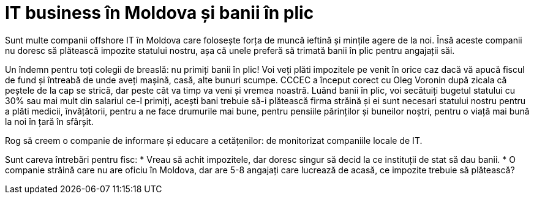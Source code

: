 = IT business în Moldova și banii în plic

Sunt multe companii offshore IT în Moldova care folosește forța de
muncă ieftină și mințile agere de la noi. Însă aceste companii nu
doresc să plătească impozite statului nostru, așa că unele preferă să
trimată banii în plic pentru angajații săi.

Un îndemn pentru toți colegii de breaslă: nu primiți banii în plic!
Voi veți plăti impozitele pe venit în orice caz dacă vă apucă fiscul
de fund și întreabă de unde aveți mașină, casă, alte bunuri
scumpe. CCCEC a început corect cu Oleg Voronin după zicala că peștele
de la cap se strică, dar peste cât va timp va veni și vremea
noastră. Luând banii în plic, voi secătuiți bugetul statului cu 30%
sau mai mult din salariul ce-l primiți, acești bani trebuie să-i
plătească firma străină și ei sunt necesari statului nostru pentru a
plăti medicii, învățătorii, pentru a ne face drumurile mai bune,
pentru pensiile părinților și buneilor noștri, pentru o viață mai bună
la noi în țară în sfârșit.

Rog să creem o companie de informare și educare a cetățenilor: de
monitorizat companiile locale de IT.

Sunt careva întrebări pentru fisc:
* Vreau să achit impozitele, dar doresc singur să decid la ce
instituții de stat să dau banii.
* O companie străină care nu are oficiu în Moldova, dar are 5-8
angajați care lucrează de acasă, ce impozite trebuie să plătească?
